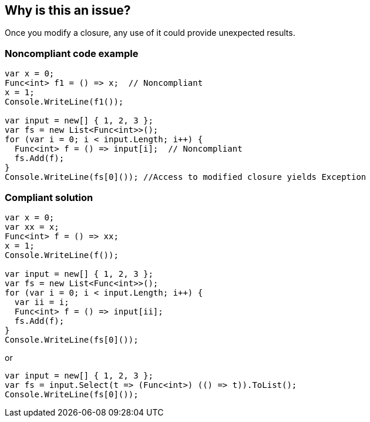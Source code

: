 == Why is this an issue?

Once you modify a closure, any use of it could provide unexpected results.


=== Noncompliant code example

[source,csharp]
----
var x = 0;
Func<int> f1 = () => x;  // Noncompliant
x = 1;
Console.WriteLine(f1());

var input = new[] { 1, 2, 3 };
var fs = new List<Func<int>>();
for (var i = 0; i < input.Length; i++) {
  Func<int> f = () => input[i];  // Noncompliant
  fs.Add(f);
}
Console.WriteLine(fs[0]()); //Access to modified closure yields Exception
----


=== Compliant solution

[source,csharp]
----
var x = 0;
var xx = x;
Func<int> f = () => xx;
x = 1;
Console.WriteLine(f());

var input = new[] { 1, 2, 3 };
var fs = new List<Func<int>>();
for (var i = 0; i < input.Length; i++) {
  var ii = i;
  Func<int> f = () => input[ii];
  fs.Add(f);
}
Console.WriteLine(fs[0]());

----
or

[source,csharp]
----
var input = new[] { 1, 2, 3 };
var fs = input.Select(t => (Func<int>) (() => t)).ToList();
Console.WriteLine(fs[0]());
----


ifdef::env-github,rspecator-view[]

'''
== Implementation Specification
(visible only on this page)

=== Message

Remove the access to the modified closure.


'''
== Comments And Links
(visible only on this page)

=== on 20 Mar 2015, 16:08:06 Ann Campbell wrote:
\[~tamas.vajk] is the problem really in accessing the modified closure, or is the problem that the closure was modified at all?

=== on 23 Mar 2015, 07:28:58 Tamas Vajk wrote:
\[~ann.campbell.2] the problem is that the closure was modified, and then it was used.

=== on 8 Jun 2015, 11:44:37 Tamas Vajk wrote:
\[~ann.campbell.2] this RSPEC doesn't seem to be finished, it is missing a lot of metadata (sqale, severity, ...)

=== on 8 Jun 2015, 12:27:22 Ann Campbell wrote:
Sorry about that [~tamas.vajk]. Take a look now.

Also, I've set this rule to Blocker. Do you think that's too severe?

=== on 9 Jun 2015, 06:53:16 Tamas Vajk wrote:
\[~ann.campbell.2] Thanks, it looks good. The blocker severity seems okay, the rule detects bugs.

endif::env-github,rspecator-view[]
